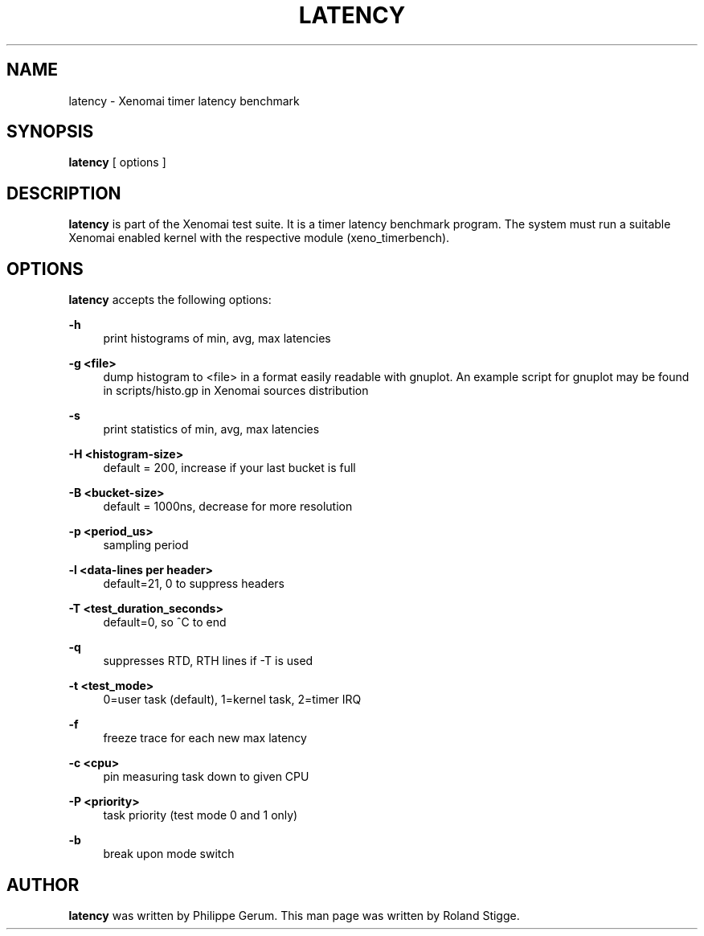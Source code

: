 '\" t
.\"     Title: latency
.\"    Author: [see the "AUTHOR" section]
.\" Generator: DocBook XSL Stylesheets v1.78.1 <http://docbook.sf.net/>
.\"      Date: 2008/04/19
.\"    Manual: Xenomai Manual
.\"    Source: Xenomai 3.0.2
.\"  Language: English
.\"
.TH "LATENCY" "1" "2008/04/19" "Xenomai 3\&.0\&.2" "Xenomai Manual"
.\" -----------------------------------------------------------------
.\" * Define some portability stuff
.\" -----------------------------------------------------------------
.\" ~~~~~~~~~~~~~~~~~~~~~~~~~~~~~~~~~~~~~~~~~~~~~~~~~~~~~~~~~~~~~~~~~
.\" http://bugs.debian.org/507673
.\" http://lists.gnu.org/archive/html/groff/2009-02/msg00013.html
.\" ~~~~~~~~~~~~~~~~~~~~~~~~~~~~~~~~~~~~~~~~~~~~~~~~~~~~~~~~~~~~~~~~~
.ie \n(.g .ds Aq \(aq
.el       .ds Aq '
.\" -----------------------------------------------------------------
.\" * set default formatting
.\" -----------------------------------------------------------------
.\" disable hyphenation
.nh
.\" disable justification (adjust text to left margin only)
.ad l
.\" -----------------------------------------------------------------
.\" * MAIN CONTENT STARTS HERE *
.\" -----------------------------------------------------------------
.SH "NAME"
latency \- Xenomai timer latency benchmark
.SH "SYNOPSIS"
.sp
\fBlatency\fR [ options ]
.SH "DESCRIPTION"
.sp
\fBlatency\fR is part of the Xenomai test suite\&. It is a timer latency benchmark program\&. The system must run a suitable Xenomai enabled kernel with the respective module (xeno_timerbench)\&.
.SH "OPTIONS"
.sp
\fBlatency\fR accepts the following options:
.PP
\fB\-h\fR
.RS 4
print histograms of min, avg, max latencies
.RE
.PP
\fB\-g <file>\fR
.RS 4
dump histogram to <file> in a format easily readable with gnuplot\&. An example script for gnuplot may be found in scripts/histo\&.gp in Xenomai sources distribution
.RE
.PP
\fB\-s\fR
.RS 4
print statistics of min, avg, max latencies
.RE
.PP
\fB\-H <histogram\-size>\fR
.RS 4
default = 200, increase if your last bucket is full
.RE
.PP
\fB\-B <bucket\-size>\fR
.RS 4
default = 1000ns, decrease for more resolution
.RE
.PP
\fB\-p <period_us>\fR
.RS 4
sampling period
.RE
.PP
\fB\-l <data\-lines per header>\fR
.RS 4
default=21, 0 to suppress headers
.RE
.PP
\fB\-T <test_duration_seconds>\fR
.RS 4
default=0, so ^C to end
.RE
.PP
\fB\-q\fR
.RS 4
suppresses RTD, RTH lines if \-T is used
.RE
.PP
\fB\-t <test_mode>\fR
.RS 4
0=user task (default), 1=kernel task, 2=timer IRQ
.RE
.PP
\fB\-f\fR
.RS 4
freeze trace for each new max latency
.RE
.PP
\fB\-c <cpu>\fR
.RS 4
pin measuring task down to given CPU
.RE
.PP
\fB\-P <priority>\fR
.RS 4
task priority (test mode 0 and 1 only)
.RE
.PP
\fB\-b\fR
.RS 4
break upon mode switch
.RE
.SH "AUTHOR"
.sp
\fBlatency\fR was written by Philippe Gerum\&. This man page was written by Roland Stigge\&.
